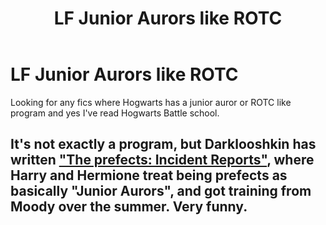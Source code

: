 #+TITLE: LF Junior Aurors like ROTC

* LF Junior Aurors like ROTC
:PROPERTIES:
:Author: nounusednames
:Score: 4
:DateUnix: 1502832131.0
:DateShort: 2017-Aug-16
:FlairText: Request
:END:
Looking for any fics where Hogwarts has a junior auror or ROTC like program and yes I've read Hogwarts Battle school.


** It's not exactly a program, but Darklooshkin has written [[https://www.fanfiction.net/s/8222091/37/The-random-craziness-file]["The prefects: Incident Reports"]], where Harry and Hermione treat being prefects as basically "Junior Aurors", and got training from Moody over the summer. Very funny.
:PROPERTIES:
:Author: Starfox5
:Score: 1
:DateUnix: 1502867450.0
:DateShort: 2017-Aug-16
:END:
